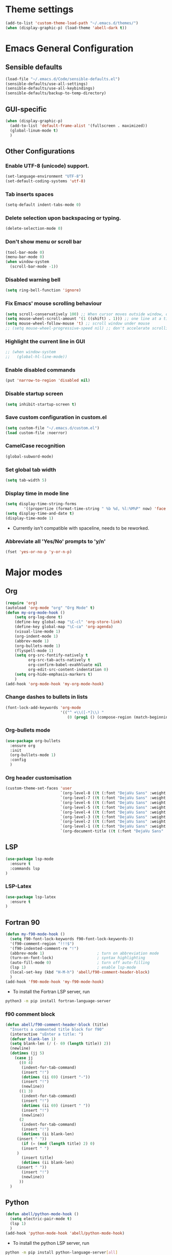 #+MACRO: color @@html:<font color="$1">$2</font>@@
* Theme settings
  #+begin_src emacs-lisp
  (add-to-list 'custom-theme-load-path "~/.emacs.d/themes/")
  (when (display-graphic-p) (load-theme 'abell-dark t))
  #+end_src

* Emacs General Configuration
** Sensible defaults
   #+begin_src emacs-lisp
   (load-file "~/.emacs.d/Code/sensible-defaults.el")
   (sensible-defaults/use-all-settings)
   (sensible-defaults/use-all-keybindings)
   (sensible-defaults/backup-to-temp-directory)
 #+end_src

** GUI-specific
#+begin_src emacs-lisp
(when (display-graphic-p)
  (add-to-list 'default-frame-alist '(fullscreen . maximized))
  (global-linum-mode t)
  )
#+end_src

** Other Configurations
*** Enable UTF-8 (unicode) support.
#+begin_src emacs-lisp
  (set-language-environment "UTF-8")
  (set-default-coding-systems 'utf-8)
#+end_src

*** Tab inserts spaces
#+begin_src emacs-lisp
(setq-default indent-tabs-mode 0)
#+end_src

*** Delete selection upon backspacing or typing.
#+begin_src emacs-lisp
(delete-selection-mode 0)
#+end_src

*** Don't show menu or scroll bar
#+begin_src emacs-lisp
(tool-bar-mode 0)
(menu-bar-mode 0)
(when window-system
  (scroll-bar-mode -1))
#+end_src

*** Disabled warning bell
#+begin_src emacs-lisp
(setq ring-bell-function 'ignore)
#+end_src

*** Fix Emacs' mouse scrolling behaviour
#+begin_src emacs-lisp
(setq scroll-conservatively 100) ;; When cursor moves outside window, don't jump erratically
(setq mouse-wheel-scroll-amount '(1 ((shift) . 1))) ;; one line at a time
(setq mouse-wheel-follow-mouse 't) ;; scroll window under mouse
;; (setq mouse-wheel-progressive-speed nil) ;; don't accelerate scrolling
#+end_src

*** Highlight the current line in GUI
#+begin_src emacs-lisp
;; (when window-system
;;   (global-hl-line-mode))
#+end_src

*** Enable disabled commands
#+begin_src emacs-lisp
(put 'narrow-to-region 'disabled nil)
#+end_src

*** Disable startup screen
#+begin_src emacs-lisp
(setq inhibit-startup-screen t)
#+end_src

*** Save custom configuration in custom.el
#+begin_src emacs-lisp
(setq custom-file "~/.emacs.d/custom.el")
(load custom-file :noerror)
#+end_src

*** CamelCase recognition
#+begin_src emacs-lisp
(global-subword-mode)
#+end_src

*** Set global tab width
#+begin_src emacs-lisp
(setq tab-width 5)
#+end_src

*** Display time in mode line
#+begin_src emacs-lisp :tangle no
(setq display-time-string-forms
        '((propertize (format-time-string " %b %d, %l:%M%P" now) 'face 'bold)))
(setq display-time-and-date t)
(display-time-mode 1)
#+end_src

 - Currently isn't compatible with spaceline, needs to be reworked.

*** Abbreviate all 'Yes/No' prompts to 'y/n'
#+begin_src emacs-lisp
(fset 'yes-or-no-p 'y-or-n-p)
#+end_src

* Major modes
** Org
#+begin_src emacs-lisp
(require 'org)
(autoload 'org-mode "org" "Org Mode" t)
(defun my-org-mode-hook ()
    (setq org-log-done t)
    (define-key global-map "\C-cl" 'org-store-link)
    (define-key global-map "\C-ca" 'org-agenda)
    (visual-line-mode 1)
    (org-indent-mode 1)
    (abbrev-mode 1)
    (org-bullets-mode 1)
    (flyspell-mode 1)
    (setq org-src-fontify-natively t
          org-src-tab-acts-natively t
          org-confirm-babel-evahhluate nil
          org-edit-src-content-indentation 0)
    (setq org-hide-emphasis-markers t)
    )
(add-hook 'org-mode-hook 'my-org-mode-hook)
#+end_src

*** Change dashes to bullets in lists
#+begin_src emacs-lisp
(font-lock-add-keywords 'org-mode
                        '(("^ +\\([-*]\\) "
                           (0 (prog1 () (compose-region (match-beginning 1) (match-end 1) "•"))))))
#+end_src

*** Org-bullets mode
#+begin_src emacs-lisp
(use-package org-bullets
  :ensure org
  :init
  (org-bullets-mode 1)
  :config
  )
#+end_src

*** Org header customisation
#+begin_src emacs-lisp
(custom-theme-set-faces 'user
                        `(org-level-8 ((t (:font "DejaVu Sans" :weight bold :height 1.1 :foreground "slate grey"))))
                        `(org-level-7 ((t (:font "DejaVu Sans" :weight bold :height 1.1 :foreground "violet red"))))
                        `(org-level-6 ((t (:font "DejaVu Sans" :weight bold :height 1.1 :foreground "steel blue"))))
                        `(org-level-5 ((t (:font "DejaVu Sans" :weight bold :height 1.1 :foreground "Lime Green"))))
                        `(org-level-4 ((t (:font "DejaVu Sans" :weight bold :height 1.1 :foreground "OrangeRed"))))
                        `(org-level-3 ((t (:font "DejaVu Sans" :weight bold :height 1.2 :foreground "cyan"))))
                        `(org-level-2 ((t (:font "DejaVu Sans" :weight bold :height 1.35 :foreground "goldenrod"))))
                        `(org-level-1 ((t (:font "DejaVu Sans" :weight bold :height 1.5 :underline t :foreground "Forest Green"))))
                        `(org-document-title ((t (:font "DejaVu Sans" :weight bold :height 1.75)))))
#+end_src

** LSP
#+begin_src emacs-lisp
(use-package lsp-mode
  :ensure t
  :commands lsp
)
#+end_src

*** LSP-Latex
#+begin_src emacs-lisp
(use-package lsp-latex
  :ensure t
)
#+end_src

** Fortran 90
#+begin_src emacs-lisp
(defun my-f90-mode-hook ()
  (setq f90-font-lock-keywords f90-font-lock-keywords-3)
  '(f90-comment-region "!!!$")
  '(f90-indented-comment-re "!")
  (abbrev-mode 1)                       ; turn on abbreviation mode
  (turn-on-font-lock)                   ; syntax highlighting
  (auto-fill-mode 0)                    ; turn off auto-filling
  (lsp 1)                               ; enable lsp-mode
  (local-set-key (kbd "H-M-h") 'abell/f90-comment-header-block)
  )
(add-hook 'f90-mode-hook 'my-f90-mode-hook)
#+end_src

 - To install the Fortran LSP server, run
#+begin_src sh :tangle no :eval no
python3 -m pip install fortran-language-server
#+end_src

*** f90 comment block
#+begin_src emacs-lisp
(defun abell/f90-comment-header-block (title)
  "Inserts a commented title block for f90"
  (interactive "sEnter a title: ")
  (defvar blank-len 1)
  (setq blank-len (/ (- 69 (length title)) 2))
  (newline)
  (dotimes (jj 5)
    (case jj
      ((0 4)
       (indent-for-tab-command)
       (insert "!")
       (dotimes (ii 69) (insert "-"))
       (insert "!")
       (newline))
      ((1 3)
       (indent-for-tab-command)
       (insert "!")
       (dotimes (ii 69) (insert " "))
       (insert "!")
       (newline))
      (2
       (indent-for-tab-command)
       (insert "!")
       (dotimes (ii blank-len)
	 (insert " "))
       (if (= (mod (length title) 2) 0)
	   (insert " ")
	 )
       (insert title)
       (dotimes (ii blank-len)
	 (insert " "))
       (insert "!")
       (newline))
      ))
  )
#+end_src

** Python
#+begin_src emacs-lisp
(defun abell/python-mode-hook ()
  (setq electric-pair-mode t)
  (lsp 1)
  )
(add-hook 'python-mode-hook 'abell/python-mode-hook)
#+end_src

 - To install the python LSP server, run
#+begin_src sh :tangle no :eval no
python -m pip install python-language-server[all]
#+end_src

** C++
#+begin_src emacs-lisp
(defun abell/cpp-mode-hook ()
  (setq electric-pair-mode t)
  (lsp 1)
  )
(add-hook 'c++-mode-hook 'abell/cpp-mode-hook)
#+end_src

 - To install the C++ LSP server, run
#+begin_src sh :tangle no :eval no
sudo apt install clangd-9
sudo update-alternatives --install /usr/bin/clangd clangd /usr/bin/clangd-9 100
#+end_src

** Emacs-Lisp
#+begin_src emacs-lisp
  (define-key emacs-lisp-mode-map (kbd "C-c C-a") 'eval-buffer)
  (define-key emacs-lisp-mode-map (kbd "C-c C-r") 'eval-region)
#+end_src

** TeX
#+begin_src emacs-lisp
  (defun TeX-inline-math-abell()
    (interactive)
    (insert "\\(  \\)")
    (backward-char 3))
  (defun TeX-fullline-math-abell()
    (interactive)
    (insert "\\[  \\]")
    (backward-char 3))

  (defun TeX-align-newline-abell()
    (interactive)
    (insert "\\\\")
    (newline)
    (insert "&= ")
    (indent-for-tab-command))

  (defun abell/TeX-round-brackets ()
    (interactive)
    (insert "\\left(  \\right)")
    (backward-char 8)
    )

  (defun abell/TeX-square-brackets ()
    (interactive)
    (insert "\\left[  \\right]")
    (backward-char 8)
    )

  (defun abell/TeX-curly-brackets ()
    (interactive)
    (insert "\\left\\{  \\right\\}")
    (backward-char 9)
    )
#+end_src

#+begin_src emacs-lisp
(require 'tex)
(defun my-LaTeX-mode-hook ()
  (setq TeX-auto-save t)
  (setq TeX-parse-self t)
  (setq-default TeX-master nil)
  (setq TeX-PDF-mode t)
  (visual-line-mode 1)
  ;; (adaptive-wrap-prefix-mode 1)
  (flyspell-mode 1)
  (LaTeX-math-mode 1)
  (TeX-source-correlate-mode 1)
  (outline-minor-mode 1)
  (electric-pair-mode 1)
  ;; (rainbow-delimiters-mode 1)
  (local-set-key (kbd "C-c m") 'TeX-inline-math-abell)
  (local-set-key (kbd "C-c m") 'TeX-inline-math-abell)
  (local-set-key (kbd "C-c M-m") 'TeX-fullline-math-abell)
  (local-set-key (kbd "C-c H-(") 'abell/TeX-round-brackets)
  (local-set-key (kbd "C-c H-[") 'abell/TeX-square-brackets)
  (local-set-key (kbd "C-c H-{") 'abell/TeX-curly-brackets)
  (local-set-key (kbd "C-M-=") '(lambda () (interactive) (insert "&= ")))
  (local-set-key (kbd "C-c b") 'tex-latex-block)
  (local-set-key (kbd "<C-tab>") 'outline-toggle-children)
  (local-set-key (kbd "<C-return>") 'TeX-align-newline-abell)
  (local-set-key (kbd "H-a") '(lambda () (interactive) (save-buffer) (TeX-command-run-all)))
  )
(add-hook 'LaTeX-mode-hook 'my-LaTeX-mode-hook)
#+end_src

* Packages
** Helm
#+begin_src emacs-lisp
  (use-package helm
    :ensure t
    :bind-keymap
    :init
    (helm-mode 1)
    :config
    (require 'helm-config)
    (global-set-key (kbd "M-x") 'helm-M-x)
    (global-set-key (kbd "C-x C-f") 'helm-find-files)
    (global-set-key (kbd "C-x C-b") 'helm-buffers-list)
    (global-set-key (kbd "C-x b") 'helm-mini)
    (setq helm-ff-skip-boring-files t)
    )
#+end_src

*** helm-spotify-plus
#+begin_src emacs-lisp
  (use-package helm-spotify-plus
    :ensure helm
    :bind-keymap
    ("H-s H-n" . helm-spotify-plus-next)
    ("H-s H-p" . helm-spotify-plus-previous)
    ("H-s H-SPC" . helm-spotify-plus-toggle-play-pause)
    )
#+end_src

** Linum
#+begin_src emacs-lisp
(require 'linum)
(setq linum-disabled-modes-list '(eshell-mode wl-summary-mode
					      compilation-mode text-mode dired-mode pdf-view-mode
					      doc-view-mode shell-mode pdf-view-mode image-mode
					      term-mode)
)
#+end_src

** Projectile
#+begin_src emacs-lisp
(use-package projectile
  :ensure t
  :bind-keymap
  ("C-c p" . projectile-command-map)
  :init
  :config
  )
#+end_src

*** helm-projectile
#+begin_src emacs-lisp
(use-package helm-projectile
  :ensure t
  :init
  (helm-projectile-on)
  :config
  )
#+end_src

** Spaceline
#+begin_src emacs-lisp
(use-package spaceline
  :ensure t
  :config
  (setq-default mode-line-format '("%e" (:eval (spaceline-ml-main))))
)
#+end_src

#+begin_src emacs-lisp
(use-package spaceline-config
  :ensure spaceline
  :config
  (spaceline-helm-mode 1)
  (spaceline-install
   'main
   '((buffer-modified)
     ((remote-host buffer-id) :face highlight-face)
     (process :when active))
   '((selection-info :face 'region :when mark-active)
     ((flycheck-error flycheck-warning flycheck-info) :when active)
     (which-function)
     (version-control :when active)
     (line-column)
     (global :when active)
     (major-mode)))
  )
#+end_src

#+begin_src emacs-lisp
(setq-default
 powerline-height 24
 powerline-default-separator 'wave
 spaceline-flycheck-bullet "❖ %s"
 spaceline-separator-dir-left '(right . right)
 spaceline-separator-dir-right '(left . left)
 )
#+end_src

** Ace Window
#+begin_src emacs-lisp
(use-package ace-window
  :ensure t
  :bind-keymap
  ("H-o" . ace-select-window)
  ("H-1" . ace-switch-1)
  ("H-2" . ace-switch-2)
  ("H-3" . ace-switch-3)
  ("H-4" . ace-switch-4)
  :init
  :config
  (fset 'ace-switch-1
        [?\H-o ?1])
  (fset 'ace-switch-2
        [?\H-o ?2])
  (fset 'ace-switch-3
        [?\H-o ?3])
  (fset 'ace-switch-4
        [?\H-o ?4])

  )
#+end_src

** Yasnippet
#+begin_src emacs-lisp
(use-package yasnippet
  :ensure t
  :init
  (yas-global-mode 1)
  :config
  (setq yas-snippet-dirs '("~/.emacs.d/snippets"))
  (setq yas-indent-line 'fixed)
  (define-key yas-minor-mode-map (kbd "SPC") yas-maybe-expand)
  )
#+end_src

** Simpleclip
#+begin_src emacs-lisp
(use-package simpleclip
  :ensure t
  :init
  (simpleclip-mode 1)
  :config
  (global-set-key (kbd "H-x") 'simpleclip-cut)
  (global-set-key (kbd "H-c") 'simpleclip-copy)
  (global-set-key (kbd "H-v") 'simpleclip-paste)
  )
#+end_src

** PDF tools
#+begin_src emacs-lisp
(use-package pdf-tools
  :ensure t
  )
#+end_src

Make =pdf-tools-install= only run the first time a pdf is opened.
#+begin_src emacs-lisp
(add-to-list 'auto-mode-alist '("\\.pdf\\'" . pdf-tools-install))
(add-hook 'pdf-view-mode-hook
          (lambda () (setq header-line-format nil)))
#+end_src

#+begin_src emacs-lisp
(add-to-list 'auto-mode-alist '("\\.pdf\\'" . pdf-view-mode))
;; make midnight mode colours nice
(setq pdf-view-midnight-colors (cons (face-foreground 'default) (face-background 'default)))
(defun my-pdf-view-mode-hook ()
  (pdf-view-midnight-minor-mode 1)
  (linum-mode 0)
  )
(add-hook 'pdf-view-mode-hook 'my-pdf-view-mode-hook)
#+end_src

Configuration to use pdf-view-mode with latex.
#+begin_src emacs-lisp
(setq TeX-view-program-selection '((output-pdf "PDF Tools"))
      TeX-view-program-list '(("PDF Tools" TeX-pdf-tools-sync-view))
      TeX-source-correlate-start-server t) ;; not sure if last line is neccessary

;; to have the buffer refresh after compilation
(add-hook 'TeX-after-compilation-finished-functions
          #'TeX-revert-document-buffer)
#+end_src

** Flyspell
#+begin_src emacs-lisp
(use-package flyspell
  :ensure t
)
#+end_src

Enable flyspell for all text-modes.
#+begin_src emacs-lisp
;; (add-hook 'text-mode-hook 'turn-on-flyspell)
#+end_src

Enable flyspell for comments and strings in programming languages.
#+begin_src emacs-lisp
;; (add-hook 'prog-mode-hook 'flyspell-prog-mode)
#+end_src

** Company
#+begin_src emacs-lisp
(use-package company
  :ensure t
  :config
  (setq company-idle-delay 0)
  (setq company-minimum-prefix-length 3)

  (global-company-mode t)
  )
#+end_src

*** Company-box
Adds icons to Company
#+begin_src emacs-lisp
(use-package company-box
  :ensure t
  :hook (company-mode . company-box-mode)
)
#+end_src

*** Company-LSP
#+begin_src emacs-lisp
;; (use-package company-lsp
;;   :ensure t
;;   :config
;;   (setq company-lsp-enable-snippet t)
;;   (push `company-lsp company-backends)
;;   )
#+end_src

* Misc Functions
** Yank to a newline
#+begin_src emacs-lisp
(defun abell/newline-yank ()
  (interactive)
  (newline)
  (yank)
  )
(global-set-key (kbd "<C-return>") 'abell/newline-yank)
#+end_src

** Display current buffer filename
#+begin_src emacs-lisp
(defun abell/view-buffer-name ()
  "Display the filename of the current buffer."
  (interactive)
  (message (buffer-file-name)))
(global-set-key (kbd "H-b") 'abell/view-buffer-name)
#+end_src

** Copy current buffer filename to kill ring
#+begin_src emacs-lisp
(global-set-key (kbd "C-H-b") (lambda () (interactive) (kill-new (buffer-file-name))))
#+end_src

** Swapping lines being commented above and below
#+begin_src emacs-lisp
(defun abell/comment-swap-above ()
  "Comments out the current line, and uncomments the line above"
  (interactive)
  (sensible-defaults/comment-or-uncomment-region-or-line)
  (previous-line)
  (sensible-defaults/comment-or-uncomment-region-or-line)
  )
(global-set-key (kbd "H-M-<up>") 'abell/comment-swap-above)

(defun abell/comment-swap-below ()
  "Comments out the current line, and uncomments the line below"
  (interactive)
  (sensible-defaults/comment-or-uncomment-region-or-line)
  (next-line)
  (sensible-defaults/comment-or-uncomment-region-or-line)
  )
(global-set-key (kbd "H-M-<down>") 'abell/comment-swap-below)
#+end_src

** Insert a comment header in each language
#+begin_src emacs-lisp
(defun abell/general-comment-header (title)
  "Inserts a commented title"
  (interactive "sEnter a title: ")
  (defvar dash-len 1)
  (setq dash-len (/ (- 66 (length title)) 2))
  (dotimes (ii dash-len)
    (insert "-"))
  (if (= (mod (length title) 2) 1)
      (insert "-")
    )
  (insert title)
  (dotimes (ii dash-len)
    (insert "-"))
  (sensible-defaults/comment-or-uncomment-region-or-line)
  (indent-for-tab-command)
  )
(global-set-key (kbd "H-h") 'abell/general-comment-header)
#+end_src

** Change between vertical and horizontal windows splitting
#+begin_src emacs-lisp
(defun my/window-split-toggle ()
  "Toggle between horizontal and vertical split with two windows."
  (interactive)
  (if (> (length (window-list)) 2)
      (error "Can't toggle with more than 2 windows!")
    (let ((func (if (window-full-height-p)
                    #'split-window-vertically
                  #'split-window-horizontally)))
      (delete-other-windows)
      (funcall func)
      (save-selected-window
        (other-window 1)
        (switch-to-buffer (other-buffer)))))
    )
  (global-set-key (kbd "H-f") 'my/window-split-toggle)
#+end_src

** Quick access to this file
#+begin_src emacs-lisp
(defun abell/visit-emacs-config ()
  (interactive)
  (find-file "~/.emacs.d/settings.org"))
(global-set-key (kbd "C-c e") 'abell/visit-emacs-config)

(defun abell/visit-emacs-config-other-window ()
  (interactive)
  (find-file-other-window "~/.emacs.d/settings.org"))
(global-set-key (kbd "C-c M-e") 'abell/visit-emacs-config-other-window)
#+end_src

** Quick access to bashrc
#+begin_src emacs-lisp
(defun abell/visit-bashrc ()
  (interactive)
  (if (file-exists-p "~/.bash_config")
      (find-file "~/.bash_config")
    (find-file "~/.bashrc")
    )
  )
(global-set-key (kbd "C-c b") 'abell/visit-bashrc)
#+end_src

** Move lines up and down
#+begin_src emacs-lisp
(defun abell/move-line-up ()
  (interactive)
  (transpose-lines 1)
  (previous-line 2))
(global-set-key (kbd "M-<up>") 'abell/move-line-up)

(defun abell/move-line-down ()
  (interactive)
  (forward-line 1)
  (transpose-lines 1)
  (previous-line 1))
(global-set-key (kbd "M-<down>") 'abell/move-line-down)
#+end_src

** Duplicate current line
#+begin_src emacs-lisp
(defun duplicate-current-line-or-region (arg)
  "Duplicates the current line or region ARG times."
  (interactive "p")
  (let (beg end (origin (point)))
    (if (and mark-active (> (point) (mark)))
        (exchange-point-and-mark))
    (setq beg (line-beginning-position))
    (if mark-active
        (exchange-point-and-mark))
    (setq end (line-end-position))
    (let ((region (buffer-substring-no-properties beg end)))
      (dotimes (i arg)
        (goto-char end)
        (newline)
        (insert region)
        (setq end (point)))
      (goto-char (+ origin (* (length region) arg) arg)))))
(global-set-key (kbd "H-d") 'duplicate-current-line-or-region)
#+end_src

** Kill buffer and frame
#+begin_src emacs-lisp
(defun abell/kill-buffer-and-frame ()
  (interactive)
  (kill-this-buffer)
  (delete-frame))
(global-set-key (kbd "C-x 5 k") 'abell/kill-buffer-and-frame)
#+end_src

** Run python3 in this buffer
#+begin_src emacs-lisp
(defun abell/run-python3 ()
  (interactive)
  (let ((buf (ansi-term "/usr/bin/python3")))))
#+end_src

** Open/close terminal in other window
#+begin_src emacs-lisp
(defun abell/open-term-other-window ()
  (interactive)
  (let ((buf (ansi-term "/bin/bash")))
    (switch-to-buffer (other-buffer buf))
    (switch-to-buffer-other-window buf))
  )
(global-set-key (kbd "C-x 4 t") 'abell/open-term-other-window)
(defun abell/open-term-other-window-below ()
      (interactive)
      (split-window-below -9)
      (other-window ansi-term)
      (1 "/bin/bash")
      )
(defun abell/open-term-close-window ()
  (interactive)
  (switch-to-buffer-other-window "*terminal*")
  (kill-buffer-and-window)
  )
(add-hook 'term-exec-hook
          (lambda () (set-process-query-on-exit-flag (get-buffer-process (current-buffer)) nil)))
(global-set-key (kbd "H-t") 'abell/open-term-other-window)
(global-set-key (kbd "H-M-t") 'abell/open-term-close-window)
#+end_src

* Misc keybindings
#+begin_src emacs-lisp
(global-set-key (kbd "M-n") 'forward-paragraph)
(global-set-key (kbd "M-p") 'backward-paragraph)
(global-set-key (kbd "M-]") 'other-frame)
(global-set-key (kbd "M-[") 'other-window)
(global-set-key (kbd "C-x 4 k") 'kill-buffer-and-window)
(global-set-key (kbd "<menu>") 'shell-command)
#+end_src

** Code marking
#+begin_src emacs-lisp
(global-set-key (kbd "C-c n") (lambda () (interactive) (insert-char 10008))) ; ✘
(global-set-key (kbd "H-y") (lambda () (interactive) (insert-char 10004))) ; ✔
(global-set-key (kbd "C-H-y") (lambda () (interactive) (count-matches "✔" 0 nil t))) ; Count ✔
#+end_src
